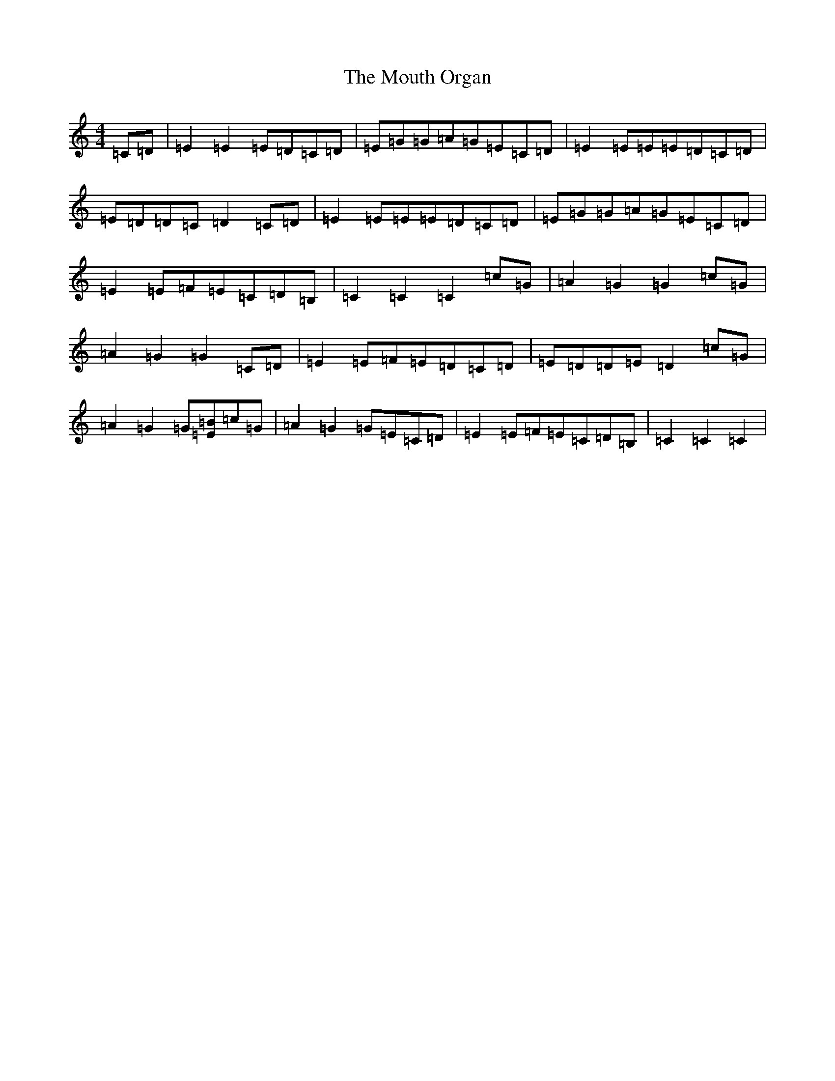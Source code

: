 X: 14788
T: Mouth Organ, The
S: https://thesession.org/tunes/10434#setting10434
R: barndance
M:4/4
L:1/8
K: C Major
=C=D|=E2=E2=E=D=C=D|=E=G=G=A=G=E=C=D|=E2=E=E=E=D=C=D|=E=D=D=C=D2=C=D|=E2=E=E=E=D=C=D|=E=G=G=A=G=E=C=D|=E2=E=F=E=C=D=B,|=C2=C2=C2=c=G|=A2=G2=G2=c=G|=A2=G2=G2=C=D|=E2=E=F=E=D=C=D|=E=D=D=E=D2=c=G|=A2=G2=G[=B=E]=c=G|=A2=G2=G=E=C=D|=E2=E=F=E=C=D=B,|=C2=C2=C2|